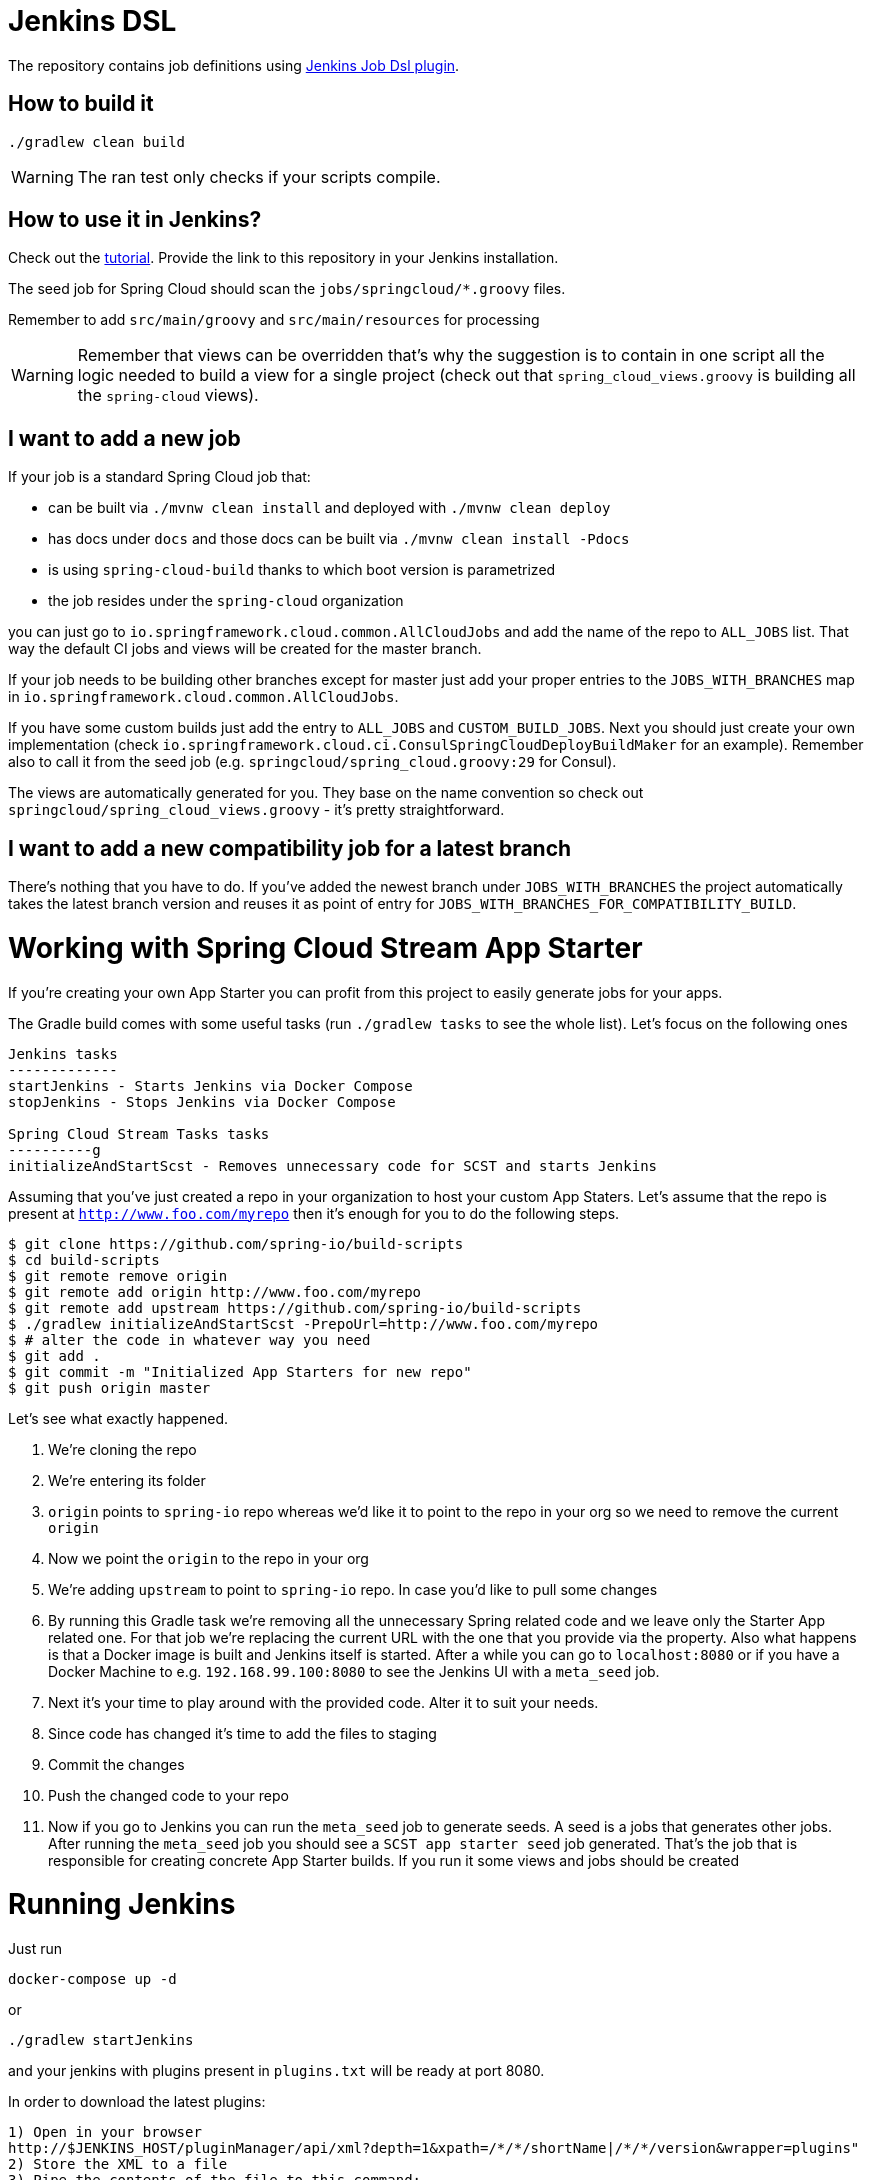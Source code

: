 = Jenkins DSL

The repository contains job definitions using https://wiki.jenkins-ci.org/display/JENKINS/Job+DSL+Plugin[Jenkins Job Dsl plugin].

== How to build it

`./gradlew clean build`

WARNING: The ran test only checks if your scripts compile.

== How to use it in Jenkins?

Check out the https://github.com/jenkinsci/job-dsl-plugin/wiki/Tutorial---Using-the-Jenkins-Job-DSL[tutorial].
Provide the link to this repository in your Jenkins installation.

The seed job for Spring Cloud should scan the `jobs/springcloud/*.groovy` files.

Remember to add `src/main/groovy` and `src/main/resources` for processing

WARNING: Remember that views can be overridden that's why the suggestion is to contain in one script all the logic needed to build a view
 for a single project (check out that `spring_cloud_views.groovy` is building all the `spring-cloud` views).

== I want to add a new job

If your job is a standard Spring Cloud job that:

 - can be built via `./mvnw clean install` and deployed with `./mvnw clean deploy`
 - has docs under `docs` and those docs can be built via `./mvnw clean install -Pdocs`
 - is using `spring-cloud-build` thanks to which boot version is parametrized
 - the job resides under the `spring-cloud` organization

you can just go to `io.springframework.cloud.common.AllCloudJobs` and add the name
of the repo to `ALL_JOBS` list. That way the default CI jobs and views will be created for
the master branch.

If your job needs to be building other branches except for master just add your proper
entries to the `JOBS_WITH_BRANCHES` map in `io.springframework.cloud.common.AllCloudJobs`.

If you have some custom builds just add the entry to `ALL_JOBS` and `CUSTOM_BUILD_JOBS`.
 Next you should just create your own implementation (check `io.springframework.cloud.ci.ConsulSpringCloudDeployBuildMaker`
 for an example). Remember also to call it from the seed job (e.g. `springcloud/spring_cloud.groovy:29` for Consul).

The views are automatically generated for you. They base on the name convention so check out
`springcloud/spring_cloud_views.groovy` - it's pretty straightforward.

== I want to add a new compatibility job for a latest branch

There's nothing that you have to do. If you've added the newest branch under `JOBS_WITH_BRANCHES`
the project automatically takes the latest branch version and reuses it as point of entry for
`JOBS_WITH_BRANCHES_FOR_COMPATIBILITY_BUILD`.

= Working with Spring Cloud Stream App Starter

If you're creating your own App Starter you can profit from this project to easily generate jobs for your
apps.

The Gradle build comes with some useful tasks (run `./gradlew tasks` to see the whole list). Let's focus on
the following ones

```
Jenkins tasks
-------------
startJenkins - Starts Jenkins via Docker Compose
stopJenkins - Stops Jenkins via Docker Compose

Spring Cloud Stream Tasks tasks
----------g
initializeAndStartScst - Removes unnecessary code for SCST and starts Jenkins
```

Assuming that you've just created a repo in your organization to host your custom App Staters.
Let's assume that the repo is present at `http://www.foo.com/myrepo` then
it's enough for you to do the following steps.

[source]
----
$ git clone https://github.com/spring-io/build-scripts
$ cd build-scripts
$ git remote remove origin
$ git remote add origin http://www.foo.com/myrepo
$ git remote add upstream https://github.com/spring-io/build-scripts
$ ./gradlew initializeAndStartScst -PrepoUrl=http://www.foo.com/myrepo
$ # alter the code in whatever way you need
$ git add .
$ git commit -m "Initialized App Starters for new repo"
$ git push origin master
----

Let's see what exactly happened.

. We're cloning the repo
. We're entering its folder
. `origin` points to `spring-io` repo whereas we'd like it to point to the repo in your org so we need
to remove the current `origin`
. Now we point the `origin` to the repo in your org
. We're adding `upstream` to point to `spring-io` repo. In case you'd like to pull some changes
. By running this Gradle task we're removing all the unnecessary Spring related code and we leave only
the Starter App related one. For that job we're replacing the current URL with the one that you provide
via the property. Also what happens is that a Docker image is built and Jenkins itself is started.
After a while you can go to `localhost:8080` or if you have a Docker Machine to e.g. `192.168.99.100:8080`
to see the Jenkins UI with a `meta_seed` job.
. Next it's your time to play around with the provided code. Alter it to suit your needs.
. Since code has changed it's time to add the files to staging
. Commit the changes
. Push the changed code to your repo
. Now if you go to Jenkins you can run the `meta_seed` job to generate seeds. A seed is a jobs that generates
other jobs. After running the `meta_seed` job you should see a `SCST app starter seed` job generated.
That's the job that is responsible for creating concrete App Starter builds. If you run it some views
and jobs should be created


= Running Jenkins

Just run 

[source]
----
docker-compose up -d
----

or

[source]
----
./gradlew startJenkins
----

and your jenkins with plugins present in `plugins.txt` will be ready at port 8080. 

In order to download the latest plugins:

[source]
----
1) Open in your browser
http://$JENKINS_HOST/pluginManager/api/xml?depth=1&xpath=/*/*/shortName|/*/*/version&wrapper=plugins" 
2) Store the XML to a file
3) Pipe the contents of the file to this command:
perl -pe 's/.*?<shortName>([\w-]+).*?<version>([^<]+)()(<\/\w+>)+/\1 \2\n/g'|sed 's/ /:/'
4) Store it as plugins.txt
----

Wait patiently for Jenkins to start - the job will be added automatically for you.

IMPORTANT: We're using the JMH Jenkins plugin which is not available anywhere in the marketplace.
We're trying to automate its installation but if it fails you can download the HPI from
https://bintray.com/marcingrzejszczak/jenkins/download_file?file_path=jmh-jenkins%2F0.0.1%2Fjmhbenchmark.hpi[here]
and upload it yourself. The tag is in the forked repo over https://github.com/marcingrzejszczak/jmh-jenkins/releases/tag/0.0.1[here]

= Configuring Jenkins for Spring Cloud

You have to provide the following values/plugin configuration for your Jenkins to make everything work:

.Table Things to do
|===
|Property Name/Plugin name |Description

|CF_USERNAME
|The name of the Cloud Foundry user that access the Spring Cloud e2e space

|CF_PASSWORD
|The password for the Cloud Foundry user that access the Spring Cloud e2e space

|CF_SPACE
|The name of the space in Cloud Foundry that has e2e tests

|Git plugin
|You have to provide the username and email for the user that access artifactory

|Global Slack Notifier
|Provide team / integration token values to notify Slack

|Cloud plugin
|Provide values for Cloud so that jobs labeled for aws execution would work

|Cloud plugin
|The instances have to have proper values for JDK / JAVA_HOME

|Artifactory.DEFAULT_ARTIFACTORY_NAME
|The id of the Artifactory Repo is hardcoded in `io.springframework.common.job.Artifactory.DEFAULT_ARTIFACTORY_NAME`.
Most likely after a new installation it will change and the code will need to get updated.

|Maven Trait
|The trait io.springframework.common.job.Maven contains references to Maven installations. You have to have your
Jenkins Maven installations correspond to those entries.

|===

Also it's required to have Maven settings allowing you to push to artifactory.